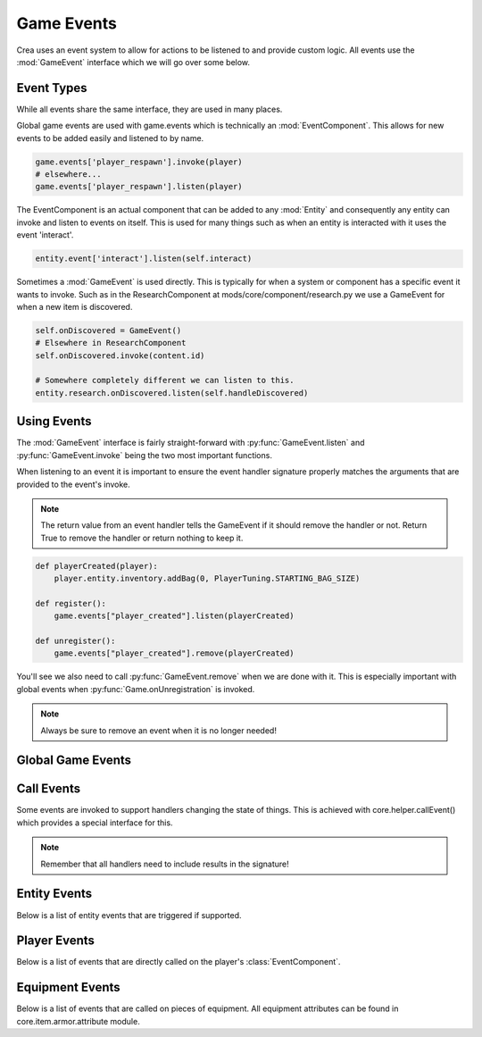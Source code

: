 
.. _game-events:

Game Events
===========

Crea uses an event system to allow for actions to be listened to and provide custom logic.
All events use the :mod:`GameEvent` interface which we will go over some below.

Event Types
-----------

While all events share the same interface, they are used in many places.

Global game events are used with game.events which is technically an :mod:`EventComponent`.
This allows for new events to be added easily and listened to by name.

.. code-block:: python

    game.events['player_respawn'].invoke(player)
    # elsewhere...
    game.events['player_respawn'].listen(player)

The EventComponent is an actual component that can be added to any :mod:`Entity` and consequently any entity can invoke and listen to events on itself.
This is used for many things such as when an entity is interacted with it uses the event 'interact'.

.. code-block:: python

    entity.event['interact'].listen(self.interact)

Sometimes a :mod:`GameEvent` is used directly. This is typically for when a system or component has a specific event it wants to invoke.
Such as in the ResearchComponent at mods/core/component/research.py we use a GameEvent for when a new item is discovered.

.. code-block:: python

    self.onDiscovered = GameEvent()
    # Elsewhere in ResearchComponent
    self.onDiscovered.invoke(content.id)

    # Somewhere completely different we can listen to this.
    entity.research.onDiscovered.listen(self.handleDiscovered)

Using Events
------------

The :mod:`GameEvent` interface is fairly straight-forward with :py:func:`GameEvent.listen` and :py:func:`GameEvent.invoke` being the two most important functions.

When listening to an event it is important to ensure the event handler signature properly matches the arguments that are provided to the event's invoke.

.. note::

    The return value from an event handler tells the GameEvent if it should remove the handler or not. Return True to remove the handler or return nothing to keep it.

.. code-block:: python

    def playerCreated(player):
        player.entity.inventory.addBag(0, PlayerTuning.STARTING_BAG_SIZE)

    def register():
        game.events["player_created"].listen(playerCreated)

    def unregister():
        game.events["player_created"].remove(playerCreated)

You'll see we also need to call :py:func:`GameEvent.remove` when we are done with it. This is especially important with global events when :py:func:`Game.onUnregistration` is invoked.

.. note::

    Always be sure to remove an event when it is no longer needed!


Global Game Events
------------------

.. py:function:: auri_tree_grown(entity)

   Called when an Auri tree becomes fully grown.

   :param Entity entity: The Auri tree entity.


.. py:function:: backup_saves(*paths)

   Called when saved file(s) need to be backed up. This only happens once per session when the game is exiting.

   :param paths: An arbitrary argument list of paths.


.. py:function:: character_saved(player)

   Called when a player character has been saved to disk.

   :param Player player: The player that was just saved.


.. py:function:: client_input_ready(client)

   Called when a player's input has been initialized. This can be used to manipulate the input such as adding new core.system.input.InputStateHandler.

   :param client: The client input that is now ready.
   :type client: core.system.input.ClientInput


.. py:function:: control_change(controllerType, name, controlCode)

   Called when a control input value is changed.

   :param controllerType: The
   :type controllerType: core.system.input.ControllerTypes
   :param str name: The name of the control that is changing. This is the key used in the controls in settings.
   :param controlCode: The new controller code that will be used.
   :type controlCode: Keyboard, Joy or JoyCombo


.. py:function:: create_realm(realm)

   Called when a realm has been created. This includes realms created during load.

   :param Realm realm: The newly created realm.


.. py:function:: create_talent(talent)

   Called when a talent is being created for a player.

   :param Talent talent: The newly created talent.


.. py:function:: crystal_activated(player, travelPlayer, self.crystals[uid])

   Called when a Way Crystal has been activated by a player.

   :param Player player: The player that activated the crystal.
   :param travelPlayer: The TravelPlayer that belongs to the player activating the crystal.
   :type travelPlayer: core.system.travel.TravelPlayer
   :param int crystalId: The entity ID of the activated crystal.


.. py:function:: damage_item(entity, isDestroyed)

   Called when a placed item has been damaged (being collected).

   :param Entity entity: The item being damaged.
   :param bool isDestroyed: Whether the item has been destroyed (turned to a drop item).


.. py:function:: dropped_collected(entity, item)

   Called when a player collects a dropped item.

   :param Entity entity: The Player entity that collected the dropped item.
   :para InventoryItem item: The dropped item that was collected.


.. py:function:: dropped_expired(realm, entity)

   Called when a dropped item has expired and will be removed.

   :param Realm realm: The realm the dropped item existed in.
   :param Entity entity: The entity of the dropped item.


.. py:function:: exit_game()

   Called when the game is being exited by the window being closed.


.. py:function:: gather_tile(player, tileComponent, entity, tilePosition)

   Called when a tile is being gathered by a player.

   :param Player player: The player gathering the tile.
   :param TileComponent tileComponent: The tile that is being gathered.
   :param Entity entity: The dropped item entity of the tile.
   :param TileVector tilePosition: The position of the gathered tile.


.. py:function:: hit_tile(entity, realm, tileComponent, tileLayer.type, tilePosition, brokeTile)

   Called when an entity hits a tile to harvest it.

   :param Entity entity: The entity that hit the tile. This can be a player or some other entity like a projectile.
   :param Realm realm: The realm the tile exists in.
   :param TileComponent tileComponent: The tile that is being hit.
   :param Layer layerType: The type of layer the tile belongs to.
   :param TileVector tilePosition: The position of the tile.
   :param bool brokeTile: Whether this tile was destroyed or not.


.. py:function:: load_biomes(biomes)

   Called when requesting all possible biomes to use during world generation. Append new biomes to the provided list.

   :param list biomes: Empty list for which :class:`Biome` instances should be added.


.. py:function:: merchant_wares(wares, daily)

   Called when the merchant wares have been populated.

   :param wares: The default wares the merchant NPC has for sale.
   :type wares: list of :class:`InventoryItem`
   :param daily: The daily items the merchant NPC has for sale.
   :type daily: list of :class:`InventoryItem`


.. py:function:: npc_price_notice()

   Called when the NPC prices should be recalculated. NPC prices are calculated in mods.core.npc.getNpcPrice().


.. py:function:: obsidian_created(realm, tilePosition, waterAmount, lavaAmount)

   Called when obsidian is created by having water and lava mix.

   :param Realm realm: The realm that the obsidian was created in.
   :param TileVector tilePosition: The tile position that the obsidian was created in.
   :param int waterAmount: The amount of water that was in the cell when obsidian was created.
   :param int lavaAmount: The amount of lava that was in the cell when obsidian was created.

.. py:function:: pause_change(isPaused)

    Called when the game's paused state changes.

    :param bool isPaused: If the game is paused now or not.


.. py:function:: perform_physics(entities, timestepTime)

   Called when a physics step is about to be performed on a set of entities.

   :param EntitySet entities: The set of entities
   :param int timestepTime: The amount of time the physics simulation is set forward.


.. py:function:: placed_entity(entity)

   Called when an entity is placed down with :py:func:`PlacementHandler.createPlacement`.

   :param Entity entity: The entity that was just placed.


.. py:function:: player_created(player)

   Called when a new character has been created through character creation.

   :param Player player: The newly created player.


.. py:function:: player_joined(player)

   Called immediately when a player joins the world before the player has fully loaded.

   :param Player player: The player who just joined.


.. py:function:: player_left(player)

   Called when a player leaves the world.

   :param Player player: The player who just left.


.. py:function:: player_ready(player)

   Called on the server when it has been notified that the client has received all data for their character. This should be used when needing to send data to client's that is dependent on the player data.

   :param Player player: The player that has just joined and is ready.


.. py:function:: player_respawn(player)

   Called when a player has finished respawning at their attuned crystal.

   :param Player player: The player that has finished respawning.


.. py:function:: player_revive(player)

   Called when a player is revived at their fallen position.

   :param Player player: The player that was just revived.


.. py:function:: player_spawn(player)

   Called when a player has finished joining the game and has spawned in the world.

   :param Player player: The player that just joined.


.. py:function:: populate_treasure(player, chest, groups)

   Called when a treasure chest is about to be populated with loot.

   :param Player player: The player that is opening the treasure chest.
   :param str chest: The type of the chest that is being populated. This is generally the content name of the chest.
   :param groups: The loot groups that the treasure chest will be populated with.
   :type groups: list of core.system.treasure.TreasureActiveGroup


.. py:function:: registration_finished()

   Called after game registration has completely finished. This means all mods have registered and should be initialized.


.. py:function:: tick()

    Called when the game ticks is triggered. This occurs every 3 seconds.


.. py:function:: tile_changed(tileLayer, position, previousId, tileId)

   Called when a tile has changed.

   :param TileLayer tileLayer: The layer that the tile has changed on.
   :param TileVector position: The position of that changed tile.
   :param int previousId: The tile ID of the tile before it was changed.
   :param int tileId: The new tile ID of the changed tile.


.. py:function:: world_created(world)

   Called when the world has been created. This includes when a world is being loaded or connected to.

   :param World world: The created world.


.. py:function:: world_loaded(world)

   Called when the world has finished loading and all systems are ready.

   :param World world: The loaded world.


.. py:function:: world_saved(world, asynchronous)

   Called after the world has been saved. Handle this whenever you need to save some data unassociated.

   :param World world: The world that is being saved.
   :param bool asynchronous: If the world is being saved asynchronously.


.. py:function:: world_unloaded(world)

   Called when The world has been exited and is about to be fully unloaded.

   :param World world: The world being exited.


.. _call-events:

Call Events
-----------

Some events are invoked to support handlers changing the state of things. This is achieved with core.helper.callEvent() which provides a special interface for this.


.. py:function:: callEvent(eventName, player, *args, **kwargs)

    Invokes the named event for both the player entity (player.entity.events[eventName]) as well as a global event (game.event[eventName]).
    Any provided keyword arguments are automatically packed up into a core.helper.AttrDict (results) which is passed to the event handlers and returned.
    Values in results can be modified by other handlers so prefer it over the the provided argument unless you want to use the original value.

    The event handlers resulting signature is: handler(player, results, *args, **kwargs)

    :param str eventName: The name of the event to be invoked.
    :param player: The player to invoke the event on. None can be provided to only invoke a global event. None is still passed to the global event though.
    :type player: Player or None
    :param list args: Arbitrary argument list that the event will be invoked with.
    :param kwargs: Keyword arguments that will be packed in results and passed to the event handler.
    :return: The results that was passed to the event handlers containing the keyword arguments.
    :rtype: core.helper.AttrDict


.. note::

    Remember that all handlers need to include results in the signature!


.. py:function:: accuracy_check(player, attacker, target, accuracy=accuracy, evasion=evasion)

    Called to support accuracy and evasion being manipulated before the accuracy is fully calculated.

    :param Player player: Provided if attacker is a player otherwise None
    :param Entity attacker: The entity performing the attack.
    :param Entity target: The entity being targeted for this attack.
    :param int accuracy: The attacker's accuracy stat.
    :param int evasion: The target's evasion stat.


.. py:function:: apply_damage(player, target, origin, damage=damage, isCritical=isCritical, knockback=knockback)

    Called when damage is about to be applied to an entity.

    :param Player player: Provided if the target is a player otherwise None
    :param Entity target: The entity that will take damage.
    :param Vector origin: The positional origin of the attack.
    :param int damage: The amount of damage that will be taken.
    :param bool isCritical: Whether the damage is considered a critical hit or not.
    :Param int knockback: The amount of knockback the attack has.


.. py:function:: can_hit_tile(player, tileComponent, tilePosition, canHit=canHit)

    Called when checking to see if a player can hit a tile.

    :param Player player: The player trying to hit a tile.
    :param TileComponent tileComponent: The TileComponent of the tile.
    :param TileVector tilePosition: The position of the tile.
    :param bool canHit: Whether the tile can be hit or not.


.. py:function:: completed_dungeon(player, dungeon)

    Called when a player has completed exploring through an entire dungeon.

    :param Player player: The player whom completed the dungeon.
    :param dungeon: The completed dungeon.
    :type dungeon: core.dungeon.Dungeon


.. py:function:: craft_adjust_catalyst(player, chaosCraft, amount=amount)

    Called when the catalyst amount is being modified during chaos crafting.

    :param Player player: The player performing the chaos crafting.
    :param chaosCraft: The container of all chaos crafting data.
    :type chaosCraft: core.ui.craft.ChaosCraft
    :param int amount: The amount the catalysts will be changed by.


.. py:function:: craft_adjust_chaos(player, chaosCraft, amount=amount)

    Called when the chaos amount is being modified during chaos crafting.

    :param Player player: The player performing the chaos crafting.
    :param chaosCraft: The container of all chaos crafting data.
    :type chaosCraft: core.ui.craft.ChaosCraft
    :param int amount: The amount the chaos will be changed by.


.. py:function:: craft_adjust_quality(player, chaosCraft, amount=amount)

    Called when the quality amount is being modified during chaos crafting.

    :param Player player: The player performing the chaos crafting.
    :param chaosCraft: The container of all chaos crafting data.
    :type chaosCraft: core.ui.craft.ChaosCraft
    :param int amount: The amount the quality will be changed by.


.. py:function:: craft_finish(player, craft, quantity, result, item, remainder)

    Called when a player finishes crafting an item.

    :param Player player: The player crafting the item.
    :param CraftComponent craft: The craft component from the crafted item.
    :param int quantity: The quantity of the crafted item.
    :param CraftResult result: The CraftResult used for the crafted item.
    :param InventoryItem item: The crafted item.
    :param int remainder: The quantity of the item that could not fit into the player's inventory.


.. py:function:: craft_quality(player, craft, quality=quality, maxQuality=maxQuality)

    Called to support quality and max quality of crafting items to be manipulated.

    :param Player player: The player crafting the item.
    :param CraftComponent craft: The craft component of the item being crafted.
    :param int quality: The initial calculated quality.
    :param int maxQuality: The maximum value the quality can be. This defaults to 0.


.. py:function:: craft_start(player, craft, quantity, materials)

    Called when starting to craft an item.

    :param Player player: The player crafting the item.
    :param CraftComponent craft: The craft component of the item being crafted.
    :param int quantity: The quantity of the crafted item.
    :param materials: The materials being used to craft the item.
    :type materials: list of :class:`InventoryItem`


.. py:function:: deal_critical_damage(player, attacker, target, data, isCritical=isCritical, criticalFactor=criticalFactor)

    Called when calculating if an attack should be critical or not.

    :param Player player: Provided if attacker is a player otherwise None.
    :param Entity attacker: The entity performing the attack.
    :param Entity target: The entity being targeted for this attack.
    :param data: The data used for the attack.
    :type data: core.combat.AttackData
    :param bool isCritical: Whether the attack should be critical or not.
    :param criticalFactor: The multiplier used on the damage if the attack ends up being critical.


.. py:function:: deal_damage_end(player, attacker, target, data, isCritical, damage)

    Called at the end of calculations when the attacker about to deal damage to the target.

    :param Player player: Provided if attacker is a player otherwise None.
    :param Entity attacker: The entity performing the attack.
    :param Entity target: The entity being targeted for this attack.
    :param data: The data used for the attack.
    :type data: core.combat.AttackData
    :param bool isCritical: Whether the attack should be critical or not.
    :param int damage: The amount of damage that will be dealt.


.. py:function:: deal_damage_start(player, attacker, target, data)

    Called at the start of calculations when the attacker about to deal damage to the target.

    :param Player player: Provided if attacker is a player otherwise None.
    :param Entity attacker: The entity performing the attack.
    :param Entity target: The entity being targeted for this attack.
    :param data: The data used for the attack.
    :type data: core.combat.AttackData


.. py:function:: deal_damage(player, attacker, target, data, isCritical, damage=damage)

    Called towards the end of calculations when the attacker about to deal damage to the target. This supports the amount of damage being changed.

    :param Player player: Provided if attacker is a player otherwise None.
    :param Entity attacker: The entity performing the attack.
    :param Entity target: The entity being targeted for this attack.
    :param data: The data used for the attack.
    :type data: core.combat.AttackData
    :param bool isCritical: Whether the attack should be critical or not.
    :param int damage: The amount of damage that will be dealt.


.. py:function:: descent_damage(player, damage=damage)

    Called when a player will take fall damage.

    :param Player player: The player taking damage.
    :param int damage: The amount of damage the player will take.


.. py:function:: done_casting(player, talent, skillTuning, cost=cost)

    Called when a player finishes casting a skill.

    :param Player player: The player casting a skill.
    :param Talent talent: The talent the spell is from.
    :param skillTuning: The tuning data for the skill (See core.tuning.skill).
    :type skillTuning: core.helper.AttrDict
    :param int cost: The stamina that will be consumed from the skill.


.. py:function:: drop_rate_modifier(player, entity, modifier=modifier)

    Called when calculating the drop rate modifier for a defeated enemy.

    :param player: Always None.
    :param Entity entity: The defeated enemy.
    :param float modifier: The drop rate modifier - 1.0 is 100%.


.. py:function:: enter_dungeon(player, dungeon)

    Called when a player has entered a dungeon.

    :param Player player: The player who entered the dungeon.
    :param dungeon: The dungeon the player entered.
    :type dungeon: core.dungeon.Dungeon


.. py:function:: exit_dungeon(player, dungeon)

    Called when a dungeon is exited regardless of how.

    :param Player player: The player who exited the dungeon.
    :param dungeon: The dungeon the player exited.
    :type dungeon: core.dungeon.Dungeon


.. py:function:: gain_tp(player, talent, amount=amount)

    Called when a player will gain talent points.

    :param Player player: The player gaining the talent points.
    :param Talent talent: The talent the points will be gained for.
    :param int amount: The amount of talent points that will be gained.


.. py:function:: gain_xp(player, amount=amount)

    Called when a player will gain experience points.

    :param Player player: The player gaining the experience points.
    :param int amount: The amount of experience points that will be gained.


.. py:function:: get_research_level(player, craftLevel, bonus=bonus)

    Called when calculating the player's current research level.

    :param Player player: The player the research level is being calculated for.
    :param int craftLevel: The player's craft :class:`Talent` level.
    :param int bonus: The bonus levels that should be added to the research level.


.. py:function:: harvest_power(player, toolComponent, power=power)

    Called when calculating the player's harvest power.

    :param Player player: The player we're calculating the harvest power for.
    :param ToolComponent toolComponent: The component for the tool the player is using.
    :param int power: The amount of harvest power.


.. py:function:: heal_entity(player, user, target, amount=amount)

    Called when an entity is about to be healed.

    :param Player player: Provided if the target is a player otherwise None
    :param Entity user: The user who is healing the target.
    :param Entity target: The entity that will be healed.
    :param int amount: The amount the target will be healed for.


.. py:function:: get_hunter_level(player, skillTuning, level=level)

    Called to support changing the hunter skill level (Ore Hunter or Treasure Hunter).

    :param Player player: The player who is using the hunter skill.
    :param skillTuning: The tuning data for the skill (See core.tuning.skill).
    :type skillTuning: core.helper.AttrDict
    :param int level: The final hunter level that will determine which ore or treasure to reveal.


.. py:function:: kill_entity(player, attacker, target, data, damage, isCritical)

    Called when an entity is killed by an attack.

    :param Player player: Provided if attacker is a player otherwise None.
    :param Entity attacker: The entity performing the attack.
    :param Entity target: The entity that was killed.
    :param data: The data used for the attack.
    :type data: core.combat.AttackData
    :param int damage: The amount of damage that will be dealt.
    :param bool isCritical: Whether the attack should be critical or not.


.. py:function:: npc_price(player, npc, price=price)

    Called when calculating the price of an item an npc is selling.

    :param Player player: The player the item price is being calculated for.
    :param str npc: The content name ('merchant') of the NPC.
    :param int price: The price of the item being determined.


.. py:function:: on_block(player, attacker, target, shieldProficiency, reduction=reduction, threshold=threshold, staminaCost=staminaCost)

    Called when an entity blocks an attack.

    :param Player player: Provided if attacker is a player otherwise None.
    :param Entity attacker: The entity performing the attack.
    :param Entity target: The entity that is being attacked and is blocking.
    :param int shieldProficiency: The shield proficiency of the blocker.
    :param float reduction: The modifier used to reduce the damage - 1.0 is 100%.
    :param int threshold: The maximum amount of damage that can be blocked.
    :param int staminaCost: The amount of stamina to consume from blocking.


.. py:function:: on_jump(player, jumpSpeed=jumpSpeed)

    Called when a player jumps.

    :param Player player: The player that is jumping.
    :param float jumpSpeed: The speed at which the player is jumping.


.. py:function:: on_land(player)

    Called when the player lands on the ground.

    :param Player player: The player landing on the ground.


.. py:function:: on_roll(player, cost=cost)

    Called when a player performs a dodge roll.

    :param Player player: The player that is dodge rolling.
    :param int cost: The amount of stamina to consume from dodge rolling.


.. py:function:: on_sp_recovery(player, time=time)

    Called when a player stamina recovery timer will be reset. Upon expiration the player will begin recovering stamina.

    :param Player player: The player that will begin recovering stamina.
    :param int time: The amount of time (ms) until the player will begin recovering stamina.


.. py:function:: ore_drop(player, droppedPosition=droppedPosition, scavengeLevel=scavengeLevel)

    Called when a player has destroyed an ore tile using a tool.

    :param Player player: The player that destroyed the ore tile.
    :param Vector position: The position of the dropped item which is the center of the destroyed tile.
    :param int scavengeLevel: The level of the player's Scavenge skill.


.. py:function:: player_death(player, damageSource, message=message)

    Called when a player is killed.

    :param Player player: The dead player.
    :param damageSource: The source of the damage that killed the player.
    :type damageSource: core.util.DamageSource
    :param str message: The message that will be displayed.


.. py:function:: research_item_scraps(player, content, scrapAmount=scrapAmount)

    Called when the player researches an item using scraps.

    :param Player player: The player doing the researching.
    :param Content content: The content of the item that is being researched.
    :param int scrapAmount: The number of scraps that will be consumed.


.. py:function:: research_recipe(player, content)

    Called when a new recipe has been learned through researching.

    :param Player player: The player doing the researching.
    :param Content content: The content of the recipe that was researched.


.. py:function:: skill_interrupt(player, skillTuning, interrupt=interrupt)

    Called when the player skill casting will be interrupted.

    :param Player player: The player casting the skill.
    :param skillTuning: The tuning data for the skill (See core.tuning.skill).
    :type skillTuning: core.helper.AttrDict
    :param bool interrupt: Whether the skill should be interrupted or not. Defaults to True.


.. py:function:: start_chaos_craft(player, item, maxCatalysts=maxCatalysts, skills=skills, passives=passives)

    Called when a player starts chaos crafting.

    :param Player player: The player performing chaos crafting.
    :param InventoryItem item: The item that is being crafted.
    :param int maxCatalysts: The maximum number of catalysts that can be used.
    :param skills: List of chaos skills that will be available to the player during this chaos crafting.
    :type skills: list of core.talent.craft.CraftSkill
    :param passives: List of passives that are active during this chaos crafting.
    :type passives: list of core.template.surface.CraftSupportAttribute


.. py:function:: tool_power(player, toolComponent, power=power)

    Called when calculating a tool's power.

    :param Player player: The player we're calculating the tool power for.
    :param ToolComponent toolComponent: The component for the tool the player is using.
    :param int power: The tool's power.


.. py:function:: translate_scroll(player, content)

    Called when the player translates a recipe scroll.

    :param Player player: The player translating the scroll.
    :param Content content: The content of the scroll that is being translated.


.. py:function:: travel_cost(player, travelPlayer, travelCrystal, cost=cost)

    Called when calculating the Way Shard cost to travel to a Way Crystal.

    :param Player player: The player we are calculating the cost for.
    :param travelPlayer: The TravelPlayer that belongs to the player activating the crystal.
    :type travelPlayer: core.system.travel.TravelPlayer
    :param travelCrystal: The TravelCrystal that the cost is being calculated for.
    :type travelCrystal: core.system.travel.TravelCrystal
    :param int cost: The Way Shard cost being calculated to travel to the Way Crystal.


.. _entity-events:

Entity Events
-------------

Below is a list of entity events that are triggered if supported.


.. py:function:: can_collect(player, canCollect)

    When provided this will allow a placed item to provide logic on when it can or cannot be collected.

    :param Player player: The player that is attempting to collect the item.
    :param EventResult canCollect: Stores whether the item can be collected or not using canCollect.result.


.. py:function:: can_place_item(player, entity, item, canPerform):

    When provided this checks to see if an item can be place in or on an entity.

    :param Player player: The player attempting to place the item.
    :param Entity entity: The entity the player is attempting to place the item on.
    :param ToolItem item: The item the player is attempting to place. This is always an item and can be treated as an :class:`InventoryItem`.
    :param EventResult canPerform: Stores whether the item can be placed or not using canPerform.result.

.. py:function:: can_remove_support(entity, realm, tileLayer, tilePosition, shouldCancel)

    When provided this will be called when an attempt to remove a tile is made nearby the entity.

    :param Entity entity: The entity that is nearby the tile.
    :param Realm realm: The realm the entity and tile are in.
    :param TileLayer tileLayer: The layer the tile is being removed from.
    :param TileVector tilePosition: The position of the tile being removed.
    :param EventResult shouldCancel: Whether we should cancel the removal or not.


.. py:function:: close(player, entity)

    Called when an entity with inventory is closed such as a player closing a treasure chest.

    :param Player player: The player that is closing the inventory.
    :param Entity entity: The entity the inventory belongs to.


.. py:function:: clothe(player, entity, position)

    Called when an NPC outfit is being placed onto a mannequin.

    :param Player player: The player clothing the mannequin.
    :param Entity entity: The mannequin that the outfit is being placed on.
    :param Vector position: The cursor position where the player clicked.

.. py:function:: collect(player, entity, position)

    Called when a player attempts to collect an item. This is for special cases such as removing individual crafting station attachments.

    :param Player player: The player collecting the item.
    :param Entity entity: The entity the player is collecting.
    :param Vector position: The cursor position where the player clicked.


.. py:function:: interact(player, entity, position)

    Called when a player interacts with an entity.

    :param Player player: The player interacting with the entity.
    :param Entity entity: The entity the player is interacting with.
    :param Vector position: The cursor position where the player clicked.

.. py:function:: place_item(player, entity, position)

    Called when a player places an item in or on an entity. Use player.grabbed.item (:class:`ToolItem`) for the item being placed.

    :param Player player: The player placing the item.
    :param Entity entity: The entity the player is placing the item on.
    :param Vector position: The cursor position where the player clicked.


.. py:function:: remove_support(entity, realm, tileLayer, tilePosition, forced, shouldCancel)

    Called when the player is about to remove a tile that the entity is using as support.

    :param Entity entity: The entity that is nearby the tile.
    :param Realm realm: The realm the entity and tile are in.
    :param TileLayer tileLayer: The layer the tile is being removed from.
    :param TileVector tilePosition: The position of the tile being removed.
    :param bool forced: Whether the tile is being forcefully removed.
    :param EventResult shouldCancel: Whether we should cancel the removal or not. This is ignored if the removal is forced.


.. py:function:: use_gadget(player, realm, entity, position)

    Called when a player uses a gadget.

    :param Player player: The player using the gadget.
    :param Realm realm: The realm that the player is in.
    :param Entity entity: The entity of the gadget being used.
    :param Vector position: The cursor position where the player clicked.

Player Events
-------------

Below is a list of events that are directly called on the player's :class:`EventComponent`.

.. py:function:: cast_spell(spellTuning)

    Called when the player casts a spell.

    :param spellTuning: The tuning data for the spell (See core.tuning.skill).
    :type spellTuning: core.helper.AttrDict


.. py:function:: claim_imbue_output(item)

    Called when the player claims the output item from an imbuing chamber.

    :param InventoryItem item: The output item.


.. py:function:: completed_horde_realm(realm)

    Called when the player completes a horde realm.

    :param Realm realm: The horde realm that the player completed.


.. py:function:: deal_damage_invisible(target, data, isCritical, damage)

    Called when the player deals damage to a target while invisible.

    :param Entity target: The target of the player's attack.
    :param data: The data used for the attack.
    :type data: core.combat.AttackData
    :param bool isCritical: Whether the attack should be critical or not.
    :param int damage: The amount of damage that will be dealt.


.. py:function:: equip_craft_station(entity, unequippedItem, item)

    Called when the player equip an item on a crafting station.

    :param Entity entity: The crafting station entity that is being equipped.
    :param InventoryItem unequippedItem: The item that was unequipped from the crafting station. This will be empty if no item was equipped in the slot.
    :param GrabbedItem item: The item being equipped to the crafting station.


.. py:function:: expertise_level(level)

    Called when the player's Expertise skill level is changed.

    :param int level The current Expertise level.


.. py:function:: grabbed_enemy(player, hook, grapplerData, enemies)

    Called when the player grabs an entity with a grappling hook.

    :param Player player: The player grabbing the entity.
    :param Entity hook: The entity of the grappling hook that is being shot out.
    :param grapplerData: Container of all the grappler data. See core.template.grappler.Grappler for more details.
    :type grapplerData: core.helper.AttrDict
    :param enemies: The entities that were grabbed.
    :type enemies: List of Entity


.. py:function:: realm_change(player, previousRealm, realm)

    Called when the player traveling to another realm.

    :param Player player: The player traveling to another realm.
    :param Realm previousRealm: The realm the player is traveling from.
    :param Realm realm: The realm the player is traveling to.


.. py:function:: use_delay(itemEntity, delay)

    Called when the player uses an item and the player's use delay timer is about to be set.

    :param Entity itemEntity: The entity of the item being used.
    :param EventArg delay: The amount of time the use delay timer will be set to.


.. py:function:: used_item(itemEntity, quantity)

    Called when the player uses an item.

    :param Entity itemEntity: The entity of the item being used.
    :param int quantity: The current quantity of the item that is being used.



Equipment Events
----------------

Below is a list of events that are called on pieces of equipment. All equipment attributes can be found in core.item.armor.attribute module.


.. py:function:: charged(player, itemEntity, equipmentSlot, clientInput, inputType, position)

    Called on the item with a ChargedAttackAttribute when it is being charged.

    :param Player player: The player charging the item.
    :param Entity itemEntity: The entity of the item being used.
    :param str equipmentSlot: The equipment slot the item is in.
    :param clientInput: The input for the player.
    :type clientInput: core.system.input.ClientInput
    :param inputType: The type of input used.
    :type inputType: core.util.InputTypes
    :param Vector position: The cursor position of the player.


.. py:function:: final_combo(player, itemEntity)

    Called on the item when it performs the last attack in its attack combo.

    :param Player player: The player using the item.
    :param Entity itemEntity: The entity of the item being used.


.. py:function:: hit_ally(player, target, itemEntity, entity)

    Called when a wand projectile hits an ally.

    :param Player player: The player using the item.
    :param Entity target: The ally that was hit.
    :param Entity itemEntity: The entity of the item being used.
    :param Entity entity: The entity of the wand projectile.


.. py:function:: post_weapon_use(player, itemEntity)

    Called after a weapon is used.

    :param Player player: The player using the item.
    :param Entity itemEntity: The entity of the weapon used.


.. py:function:: projectile_fired(entity)

    Called when a projectile is fired from a bow or wand.

    :param Entity entity: The entity of the projectile shot.
